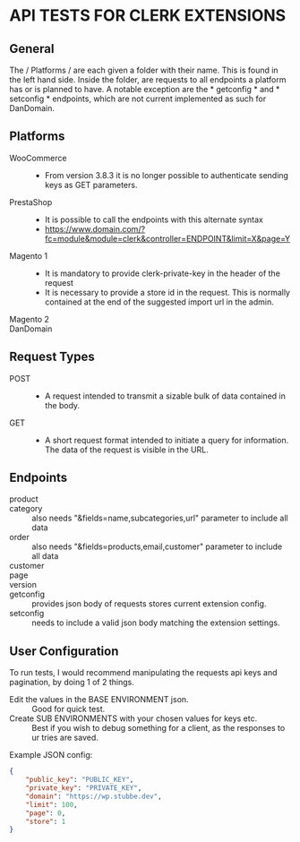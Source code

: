 * API TESTS FOR CLERK EXTENSIONS
** General

The / Platforms / are each given a folder with their name. This is found in the left hand side.
Inside the folder, are requests to all endpoints a platform has or is planned to have.
A notable exception are the * getconfig * and * setconfig * endpoints, which are not current implemented as such for DanDomain.

** Platforms
    + WooCommerce ::
        - From version 3.8.3 it is no longer possible to authenticate sending keys as GET parameters.
    + PrestaShop ::
        - It is possible to call the endpoints with this alternate syntax
        - https://www.domain.com/?fc=module&module=clerk&controller=ENDPOINT&limit=X&page=Y
    + Magento 1 ::
        - It is mandatory to provide clerk-private-key in the header of the request
        - It is necessary to provide a store id in the request. This is normally contained at the end of the suggested import url in the admin.
    + Magento 2 ::
    + DanDomain ::
** Request Types
    + POST ::
        - A request intended to transmit a sizable bulk of data contained in the body.
    + GET ::
        - A short request format intended to initiate a query for information. The data of the request is visible in the URL.
** Endpoints
    + product :: 
    + category :: also needs "&fields=name,subcategories,url" parameter to include all data
    + order :: also needs "&fields=products,email,customer" parameter to include all data
    + customer :: 
    + page :: 
    + version :: 
    + getconfig :: provides json body of requests stores current extension config.
    + setconfig :: needs to include a valid json body matching the extension settings.
** User Configuration
    To run tests, I would recommend manipulating the requests api keys and pagination, by doing 1 of 2 things. 
        - Edit the values in the BASE ENVIRONMENT json. :: Good for quick test.
        - Create SUB ENVIRONMENTS with your chosen values for keys etc. :: Best if you wish to debug something for a client, as the responses to ur tries are saved. 
    Example JSON config:

    #+NAME: BASE ENVIRONMENT
    #+BEGIN_SRC json
    {
        "public_key": "PUBLIC_KEY",
        "private_key": "PRIVATE_KEY",
        "domain": "https://wp.stubbe.dev",
        "limit": 100,
        "page": 0,
        "store": 1
    }
    #+END_SRC
